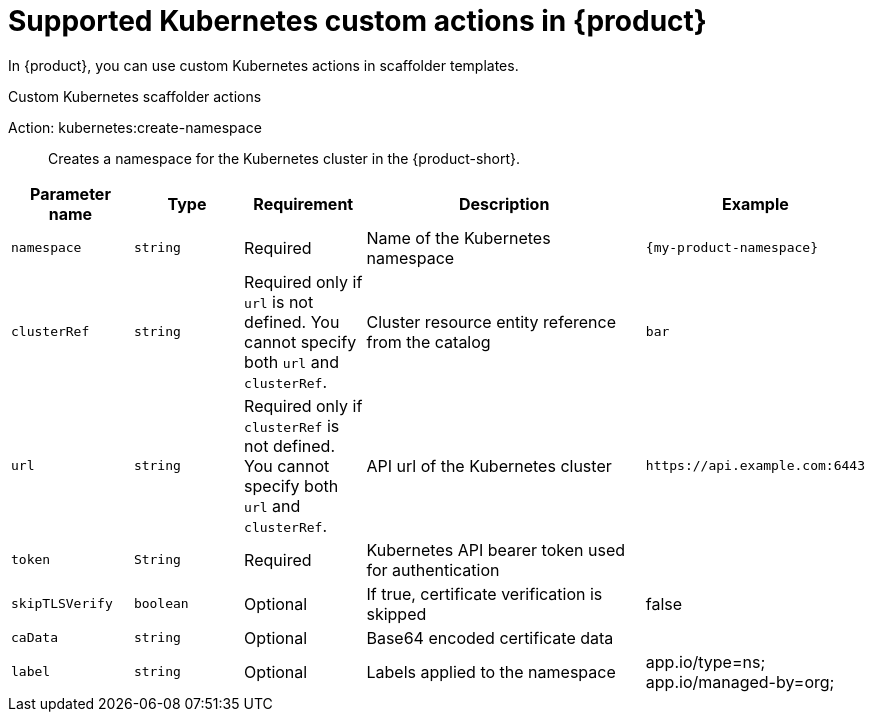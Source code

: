 [id='ref-supported-Kubernetes-custom-actions_{context}']
= Supported Kubernetes custom actions in {product}

In {product}, you can use custom Kubernetes actions in scaffolder templates.

.Custom Kubernetes scaffolder actions

Action: kubernetes:create-namespace::
Creates a namespace for the Kubernetes cluster in the {product-short}.

[cols="15%,15%,15%,40%,15%", frame="all", options="header"]
|===
|Parameter name
|Type
|Requirement
|Description
|Example

|`namespace`
|`string`
|Required
|Name of the Kubernetes namespace
|`{my-product-namespace}`

|`clusterRef`
|`string`
|Required only if `url` is not defined. You cannot specify both `url` and `clusterRef`.
|Cluster resource entity reference from the catalog
|`bar`

|`url`
|`string`
|Required only if `clusterRef` is not defined. You cannot specify both `url` and `clusterRef`.
|API url of the Kubernetes cluster
|`pass:[https://api.example.com:6443]`

|`token`
|`String`
|Required
|Kubernetes API bearer token used for authentication
|

|`skipTLSVerify`
|`boolean`
|Optional
|If true, certificate verification is skipped
|false

|`caData`
|`string`
|Optional
|Base64 encoded certificate data
|

|`label`
|`string`
|Optional
|Labels applied to the namespace
|app.io/type=ns; app.io/managed-by=org;
|===

